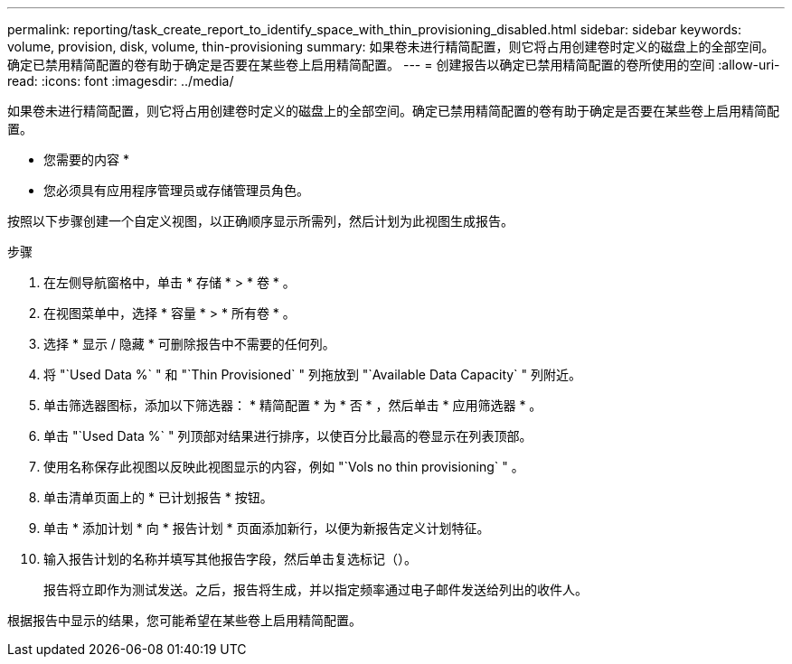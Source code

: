 ---
permalink: reporting/task_create_report_to_identify_space_with_thin_provisioning_disabled.html 
sidebar: sidebar 
keywords: volume, provision, disk, volume, thin-provisioning 
summary: 如果卷未进行精简配置，则它将占用创建卷时定义的磁盘上的全部空间。确定已禁用精简配置的卷有助于确定是否要在某些卷上启用精简配置。 
---
= 创建报告以确定已禁用精简配置的卷所使用的空间
:allow-uri-read: 
:icons: font
:imagesdir: ../media/


[role="lead"]
如果卷未进行精简配置，则它将占用创建卷时定义的磁盘上的全部空间。确定已禁用精简配置的卷有助于确定是否要在某些卷上启用精简配置。

* 您需要的内容 *

* 您必须具有应用程序管理员或存储管理员角色。


按照以下步骤创建一个自定义视图，以正确顺序显示所需列，然后计划为此视图生成报告。

.步骤
. 在左侧导航窗格中，单击 * 存储 * > * 卷 * 。
. 在视图菜单中，选择 * 容量 * > * 所有卷 * 。
. 选择 * 显示 / 隐藏 * 可删除报告中不需要的任何列。
. 将 "`Used Data %` " 和 "`Thin Provisioned` " 列拖放到 "`Available Data Capacity` " 列附近。
. 单击筛选器图标，添加以下筛选器： * 精简配置 * 为 * 否 * ，然后单击 * 应用筛选器 * 。
. 单击 "`Used Data %` " 列顶部对结果进行排序，以使百分比最高的卷显示在列表顶部。
. 使用名称保存此视图以反映此视图显示的内容，例如 "`Vols no thin provisioning` " 。
. 单击清单页面上的 * 已计划报告 * 按钮。
. 单击 * 添加计划 * 向 * 报告计划 * 页面添加新行，以便为新报告定义计划特征。
. 输入报告计划的名称并填写其他报告字段，然后单击复选标记（image:../media/blue_check.gif[""]）。
+
报告将立即作为测试发送。之后，报告将生成，并以指定频率通过电子邮件发送给列出的收件人。



根据报告中显示的结果，您可能希望在某些卷上启用精简配置。
